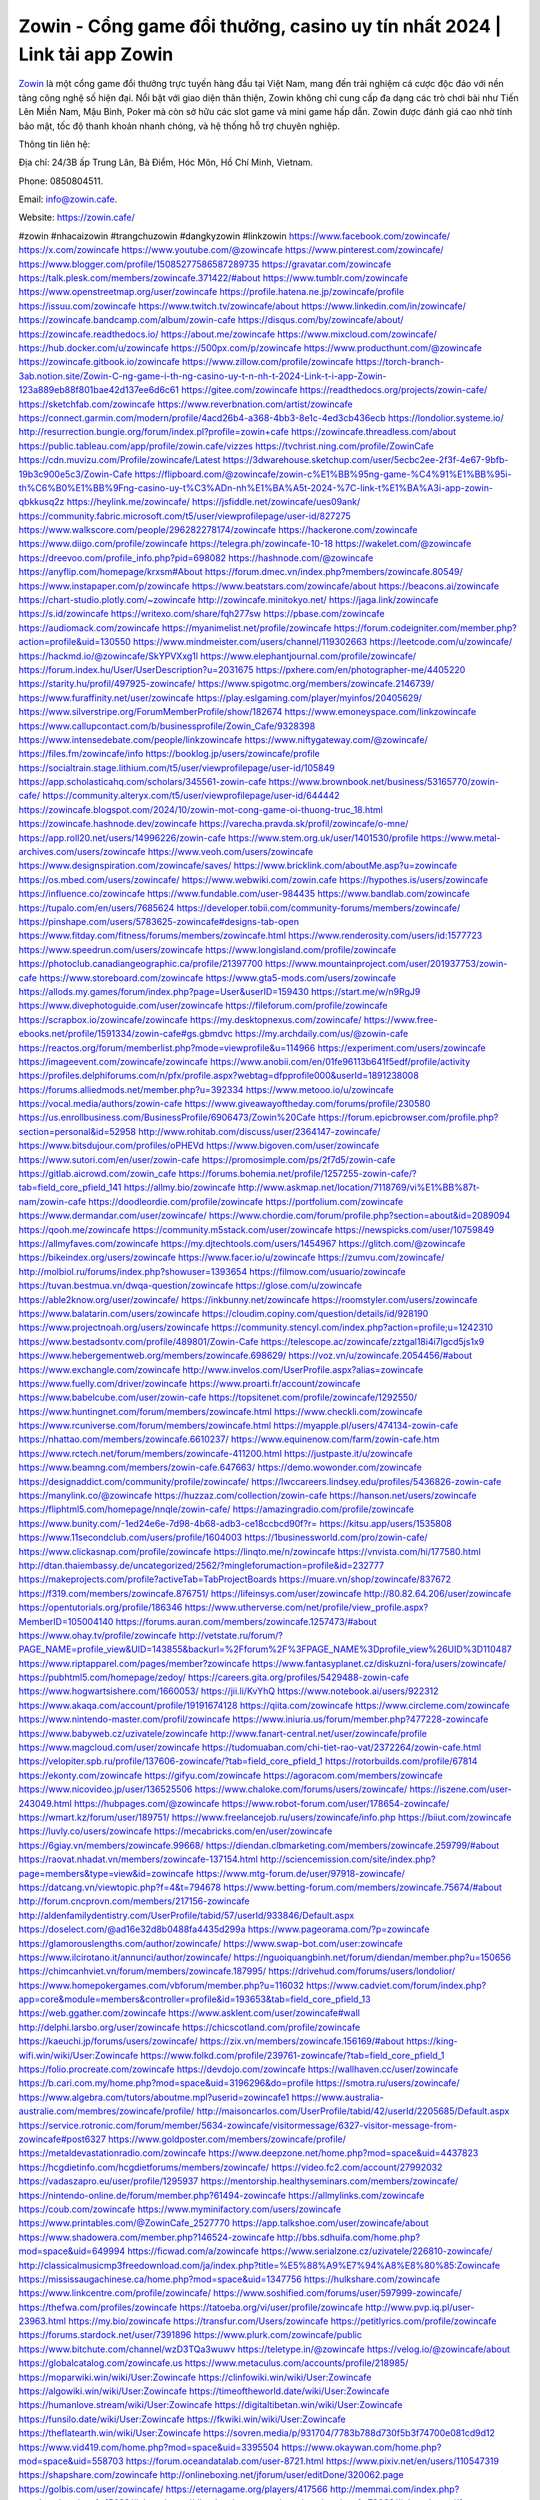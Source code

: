 Zowin - Cổng game đổi thưởng, casino uy tín nhất 2024 | Link tải app Zowin
===================================

`Zowin <https://zowin.cafe/>`_ là một cổng game đổi thưởng trực tuyến hàng đầu tại Việt Nam, mang đến trải nghiệm cá cược độc đáo với nền tảng công nghệ số hiện đại. Nổi bật với giao diện thân thiện, Zowin không chỉ cung cấp đa dạng các trò chơi bài như Tiến Lên Miền Nam, Mậu Binh, Poker mà còn sở hữu các slot game và mini game hấp dẫn. Zowin được đánh giá cao nhờ tính bảo mật, tốc độ thanh khoản nhanh chóng, và hệ thống hỗ trợ chuyên nghiệp.

Thông tin liên hệ: 

Địa chỉ: 24/3B ấp Trung Lân, Bà Điểm, Hóc Môn, Hồ Chí Minh, Vietnam. 

Phone: 0850804511. 

Email: info@zowin.cafe. 

Website: https://zowin.cafe/ 

#zowin #nhacaizowin #trangchuzowin #dangkyzowin #linkzowin
https://www.facebook.com/zowincafe/
https://x.com/zowincafe
https://www.youtube.com/@zowincafe
https://www.pinterest.com/zowincafe/
https://www.blogger.com/profile/15085277586587289735
https://gravatar.com/zowincafe
https://talk.plesk.com/members/zowincafe.371422/#about
https://www.tumblr.com/zowincafe
https://www.openstreetmap.org/user/zowincafe
https://profile.hatena.ne.jp/zowincafe/profile
https://issuu.com/zowincafe
https://www.twitch.tv/zowincafe/about
https://www.linkedin.com/in/zowincafe/
https://zowincafe.bandcamp.com/album/zowin-cafe
https://disqus.com/by/zowincafe/about/
https://zowincafe.readthedocs.io/
https://about.me/zowincafe
https://www.mixcloud.com/zowincafe/
https://hub.docker.com/u/zowincafe
https://500px.com/p/zowincafe
https://www.producthunt.com/@zowincafe
https://zowincafe.gitbook.io/zowincafe
https://www.zillow.com/profile/zowincafe
https://torch-branch-3ab.notion.site/Zowin-C-ng-game-i-th-ng-casino-uy-t-n-nh-t-2024-Link-t-i-app-Zowin-123a889eb88f801bae42d137ee6d6c61
https://gitee.com/zowincafe
https://readthedocs.org/projects/zowin-cafe/
https://sketchfab.com/zowincafe
https://www.reverbnation.com/artist/zowincafe
https://connect.garmin.com/modern/profile/4acd26b4-a368-4bb3-8e1c-4ed3cb436ecb
https://londolior.systeme.io/
http://resurrection.bungie.org/forum/index.pl?profile=zowin+cafe
https://zowincafe.threadless.com/about
https://public.tableau.com/app/profile/zowin.cafe/vizzes
https://tvchrist.ning.com/profile/ZowinCafe
https://cdn.muvizu.com/Profile/zowincafe/Latest
https://3dwarehouse.sketchup.com/user/5ecbc2ee-2f3f-4e67-9bfb-19b3c900e5c3/Zowin-Cafe
https://flipboard.com/@zowincafe/zowin-c%E1%BB%95ng-game-%C4%91%E1%BB%95i-th%C6%B0%E1%BB%9Fng-casino-uy-t%C3%ADn-nh%E1%BA%A5t-2024-%7C-link-t%E1%BA%A3i-app-zowin-qbkkusq2z
https://heylink.me/zowincafe/
https://jsfiddle.net/zowincafe/ues09ank/
https://community.fabric.microsoft.com/t5/user/viewprofilepage/user-id/827275
https://www.walkscore.com/people/296282278174/zowincafe
https://hackerone.com/zowincafe
https://www.diigo.com/profile/zowincafe
https://telegra.ph/zowincafe-10-18
https://wakelet.com/@zowincafe
https://dreevoo.com/profile_info.php?pid=698082
https://hashnode.com/@zowincafe
https://anyflip.com/homepage/krxsm#About
https://forum.dmec.vn/index.php?members/zowincafe.80549/
https://www.instapaper.com/p/zowincafe
https://www.beatstars.com/zowincafe/about
https://beacons.ai/zowincafe
https://chart-studio.plotly.com/~zowincafe
http://zowincafe.minitokyo.net/
https://jaga.link/zowincafe
https://s.id/zowincafe
https://writexo.com/share/fqh277sw
https://pbase.com/zowincafe
https://audiomack.com/zowincafe
https://myanimelist.net/profile/zowincafe
https://forum.codeigniter.com/member.php?action=profile&uid=130550
https://www.mindmeister.com/users/channel/119302663
https://leetcode.com/u/zowincafe/
https://hackmd.io/@zowincafe/SkYPVXxg1l
https://www.elephantjournal.com/profile/zowincafe/
https://forum.index.hu/User/UserDescription?u=2031675
https://pxhere.com/en/photographer-me/4405220
https://starity.hu/profil/497925-zowincafe/
https://www.spigotmc.org/members/zowincafe.2146739/
https://www.furaffinity.net/user/zowincafe
https://play.eslgaming.com/player/myinfos/20405629/
https://www.silverstripe.org/ForumMemberProfile/show/182674
https://www.emoneyspace.com/linkzowincafe
https://www.callupcontact.com/b/businessprofile/Zowin_Cafe/9328398
https://www.intensedebate.com/people/linkzowincafe
https://www.niftygateway.com/@zowincafe/
https://files.fm/zowincafe/info
https://booklog.jp/users/zowincafe/profile
https://socialtrain.stage.lithium.com/t5/user/viewprofilepage/user-id/105849
https://app.scholasticahq.com/scholars/345561-zowin-cafe
https://www.brownbook.net/business/53165770/zowin-cafe/
https://community.alteryx.com/t5/user/viewprofilepage/user-id/644442
https://zowincafe.blogspot.com/2024/10/zowin-mot-cong-game-oi-thuong-truc_18.html
https://zowincafe.hashnode.dev/zowincafe
https://varecha.pravda.sk/profil/zowincafe/o-mne/
https://app.roll20.net/users/14996226/zowin-cafe
https://www.stem.org.uk/user/1401530/profile
https://www.metal-archives.com/users/zowincafe
https://www.veoh.com/users/zowincafe
https://www.designspiration.com/zowincafe/saves/
https://www.bricklink.com/aboutMe.asp?u=zowincafe
https://os.mbed.com/users/zowincafe/
https://www.webwiki.com/zowin.cafe
https://hypothes.is/users/zowincafe
https://influence.co/zowincafe
https://www.fundable.com/user-984435
https://www.bandlab.com/zowincafe
https://tupalo.com/en/users/7685624
https://developer.tobii.com/community-forums/members/zowincafe/
https://pinshape.com/users/5783625-zowincafe#designs-tab-open
https://www.fitday.com/fitness/forums/members/zowincafe.html
https://www.renderosity.com/users/id:1577723
https://www.speedrun.com/users/zowincafe
https://www.longisland.com/profile/zowincafe
https://photoclub.canadiangeographic.ca/profile/21397700
https://www.mountainproject.com/user/201937753/zowin-cafe
https://www.storeboard.com/zowincafe
https://www.gta5-mods.com/users/zowincafe
https://allods.my.games/forum/index.php?page=User&userID=159430
https://start.me/w/n9RgJ9
https://www.divephotoguide.com/user/zowincafe
https://fileforum.com/profile/zowincafe
https://scrapbox.io/zowincafe/zowincafe
https://my.desktopnexus.com/zowincafe/
https://www.free-ebooks.net/profile/1591334/zowin-cafe#gs.gbmdvc
https://my.archdaily.com/us/@zowin-cafe
https://reactos.org/forum/memberlist.php?mode=viewprofile&u=114966
https://experiment.com/users/zowincafe
https://imageevent.com/zowincafe/zowincafe
https://www.anobii.com/en/01fe96113b641f5edf/profile/activity
https://profiles.delphiforums.com/n/pfx/profile.aspx?webtag=dfpprofile000&userId=1891238008
https://forums.alliedmods.net/member.php?u=392334
https://www.metooo.io/u/zowincafe
https://vocal.media/authors/zowin-cafe
https://www.giveawayoftheday.com/forums/profile/230580
https://us.enrollbusiness.com/BusinessProfile/6906473/Zowin%20Cafe
https://forum.epicbrowser.com/profile.php?section=personal&id=52958
http://www.rohitab.com/discuss/user/2364147-zowincafe/
https://www.bitsdujour.com/profiles/oPHEVd
https://www.bigoven.com/user/zowincafe
https://www.sutori.com/en/user/zowin-cafe
https://promosimple.com/ps/2f7d5/zowin-cafe
https://gitlab.aicrowd.com/zowin_cafe
https://forums.bohemia.net/profile/1257255-zowin-cafe/?tab=field_core_pfield_141
https://allmy.bio/zowincafe
http://www.askmap.net/location/7118769/vi%E1%BB%87t-nam/zowin-cafe
https://doodleordie.com/profile/zowincafe
https://portfolium.com/zowincafe
https://www.dermandar.com/user/zowincafe/
https://www.chordie.com/forum/profile.php?section=about&id=2089094
https://qooh.me/zowincafe
https://community.m5stack.com/user/zowincafe
https://newspicks.com/user/10759849
https://allmyfaves.com/zowincafe
https://my.djtechtools.com/users/1454967
https://glitch.com/@zowincafe
https://bikeindex.org/users/zowincafe
https://www.facer.io/u/zowincafe
https://zumvu.com/zowincafe/
http://molbiol.ru/forums/index.php?showuser=1393654
https://filmow.com/usuario/zowincafe
https://tuvan.bestmua.vn/dwqa-question/zowincafe
https://glose.com/u/zowincafe
https://able2know.org/user/zowincafe/
https://inkbunny.net/zowincafe
https://roomstyler.com/users/zowincafe
https://www.balatarin.com/users/zowincafe
https://cloudim.copiny.com/question/details/id/928190
https://www.projectnoah.org/users/zowincafe
https://community.stencyl.com/index.php?action=profile;u=1242310
https://www.bestadsontv.com/profile/489801/Zowin-Cafe
https://telescope.ac/zowincafe/zztgal18i4i7lgcd5js1x9
https://www.hebergementweb.org/members/zowincafe.698629/
https://voz.vn/u/zowincafe.2054456/#about
https://www.exchangle.com/zowincafe
http://www.invelos.com/UserProfile.aspx?alias=zowincafe
https://www.fuelly.com/driver/zowincafe
https://www.proarti.fr/account/zowincafe
https://www.babelcube.com/user/zowin-cafe
https://topsitenet.com/profile/zowincafe/1292550/
https://www.huntingnet.com/forum/members/zowincafe.html
https://www.checkli.com/zowincafe
https://www.rcuniverse.com/forum/members/zowincafe.html
https://myapple.pl/users/474134-zowin-cafe
https://nhattao.com/members/zowincafe.6610237/
https://www.equinenow.com/farm/zowin-cafe.htm
https://www.rctech.net/forum/members/zowincafe-411200.html
https://justpaste.it/u/zowincafe
https://www.beamng.com/members/zowin-cafe.647663/
https://demo.wowonder.com/zowincafe
https://designaddict.com/community/profile/zowincafe/
https://lwccareers.lindsey.edu/profiles/5436826-zowin-cafe
https://manylink.co/@zowincafe
https://huzzaz.com/collection/zowin-cafe
https://hanson.net/users/zowincafe
https://fliphtml5.com/homepage/nnqle/zowin-cafe/
https://amazingradio.com/profile/zowincafe
https://www.bunity.com/-1ed24e6e-7d98-4b68-adb3-ce18ccbcd90f?r=
https://kitsu.app/users/1535808
https://www.11secondclub.com/users/profile/1604003
https://1businessworld.com/pro/zowin-cafe/
https://www.clickasnap.com/profile/zowincafe
https://linqto.me/n/zowincafe
https://vnvista.com/hi/177580.html
http://dtan.thaiembassy.de/uncategorized/2562/?mingleforumaction=profile&id=232777
https://makeprojects.com/profile?activeTab=TabProjectBoards
https://muare.vn/shop/zowincafe/837672
https://f319.com/members/zowincafe.876751/
https://lifeinsys.com/user/zowincafe
http://80.82.64.206/user/zowincafe
https://opentutorials.org/profile/186346
https://www.utherverse.com/net/profile/view_profile.aspx?MemberID=105004140
https://forums.auran.com/members/zowincafe.1257473/#about
https://www.ohay.tv/profile/zowincafe
http://vetstate.ru/forum/?PAGE_NAME=profile_view&UID=143855&backurl=%2Fforum%2F%3FPAGE_NAME%3Dprofile_view%26UID%3D110487
https://www.riptapparel.com/pages/member?zowincafe
https://www.fantasyplanet.cz/diskuzni-fora/users/zowincafe/
https://pubhtml5.com/homepage/zedoy/
https://careers.gita.org/profiles/5429488-zowin-cafe
https://www.hogwartsishere.com/1660053/
https://jii.li/KvYhQ
https://www.notebook.ai/users/922312
https://www.akaqa.com/account/profile/19191674128
https://qiita.com/zowincafe
https://www.circleme.com/zowincafe
https://www.nintendo-master.com/profil/zowincafe
https://www.iniuria.us/forum/member.php?477228-zowincafe
https://www.babyweb.cz/uzivatele/zowincafe
http://www.fanart-central.net/user/zowincafe/profile
https://www.magcloud.com/user/zowincafe
https://tudomuaban.com/chi-tiet-rao-vat/2372264/zowin-cafe.html
https://velopiter.spb.ru/profile/137606-zowincafe/?tab=field_core_pfield_1
https://rotorbuilds.com/profile/67814
https://ekonty.com/zowincafe
https://gifyu.com/zowincafe
https://agoracom.com/members/zowincafe
https://www.nicovideo.jp/user/136525506
https://www.chaloke.com/forums/users/zowincafe/
https://iszene.com/user-243049.html
https://hubpages.com/@zowincafe
https://www.robot-forum.com/user/178654-zowincafe/
https://wmart.kz/forum/user/189751/
https://www.freelancejob.ru/users/zowincafe/info.php
https://biiut.com/zowincafe
https://luvly.co/users/zowincafe
https://mecabricks.com/en/user/zowincafe
https://6giay.vn/members/zowincafe.99668/
https://diendan.clbmarketing.com/members/zowincafe.259799/#about
https://raovat.nhadat.vn/members/zowincafe-137154.html
http://sciencemission.com/site/index.php?page=members&type=view&id=zowincafe
https://www.mtg-forum.de/user/97918-zowincafe/
https://datcang.vn/viewtopic.php?f=4&t=794678
https://www.betting-forum.com/members/zowincafe.75674/#about
http://forum.cncprovn.com/members/217156-zowincafe
http://aldenfamilydentistry.com/UserProfile/tabid/57/userId/933846/Default.aspx
https://doselect.com/@ad16e32d8b0488fa4435d299a
https://www.pageorama.com/?p=zowincafe
https://glamorouslengths.com/author/zowincafe/
https://www.swap-bot.com/user:zowincafe
https://www.ilcirotano.it/annunci/author/zowincafe/
https://nguoiquangbinh.net/forum/diendan/member.php?u=150656
https://chimcanhviet.vn/forum/members/zowincafe.187995/
https://drivehud.com/forums/users/londolior/
https://www.homepokergames.com/vbforum/member.php?u=116032
https://www.cadviet.com/forum/index.php?app=core&module=members&controller=profile&id=193653&tab=field_core_pfield_13
https://web.ggather.com/zowincafe
https://www.asklent.com/user/zowincafe#wall
http://delphi.larsbo.org/user/zowincafe
https://chicscotland.com/profile/zowincafe
https://kaeuchi.jp/forums/users/zowincafe/
https://zix.vn/members/zowincafe.156169/#about
https://king-wifi.win/wiki/User:Zowincafe
https://www.folkd.com/profile/239761-zowincafe/?tab=field_core_pfield_1
https://folio.procreate.com/zowincafe
https://devdojo.com/zowincafe
https://wallhaven.cc/user/zowincafe
https://b.cari.com.my/home.php?mod=space&uid=3196296&do=profile
https://smotra.ru/users/zowincafe/
https://www.algebra.com/tutors/aboutme.mpl?userid=zowincafe1
https://www.australia-australie.com/membres/zowincafe/profile/
http://maisoncarlos.com/UserProfile/tabid/42/userId/2205685/Default.aspx
https://service.rotronic.com/forum/member/5634-zowincafe/visitormessage/6327-visitor-message-from-zowincafe#post6327
https://www.goldposter.com/members/zowincafe/profile/
https://metaldevastationradio.com/zowincafe
https://www.deepzone.net/home.php?mod=space&uid=4437823
https://hcgdietinfo.com/hcgdietforums/members/zowincafe/
https://video.fc2.com/account/27992032
https://vadaszapro.eu/user/profile/1295937
https://mentorship.healthyseminars.com/members/zowincafe/
https://nintendo-online.de/forum/member.php?61494-zowincafe
https://allmylinks.com/zowincafe
https://coub.com/zowincafe
https://www.myminifactory.com/users/zowincafe
https://www.printables.com/@ZowinCafe_2527770
https://app.talkshoe.com/user/zowincafe/about
https://www.shadowera.com/member.php?146524-zowincafe
http://bbs.sdhuifa.com/home.php?mod=space&uid=649994
https://ficwad.com/a/zowincafe
https://www.serialzone.cz/uzivatele/226810-zowincafe/
http://classicalmusicmp3freedownload.com/ja/index.php?title=%E5%88%A9%E7%94%A8%E8%80%85:Zowincafe
https://mississaugachinese.ca/home.php?mod=space&uid=1347756
https://hulkshare.com/zowincafe
https://www.linkcentre.com/profile/zowincafe/
https://www.soshified.com/forums/user/597999-zowincafe/
https://thefwa.com/profiles/zowincafe
https://tatoeba.org/vi/user/profile/zowincafe
http://www.pvp.iq.pl/user-23963.html
https://my.bio/zowincafe
https://transfur.com/Users/zowincafe
https://petitlyrics.com/profile/zowincafe
https://forums.stardock.net/user/7391896
https://www.plurk.com/zowincafe/public
https://www.bitchute.com/channel/wzD3TQa3wuwv
https://teletype.in/@zowincafe
https://velog.io/@zowincafe/about
https://globalcatalog.com/zowincafe.us
https://www.metaculus.com/accounts/profile/218985/
https://moparwiki.win/wiki/User:Zowincafe
https://clinfowiki.win/wiki/User:Zowincafe
https://algowiki.win/wiki/User:Zowincafe
https://timeoftheworld.date/wiki/User:Zowincafe
https://humanlove.stream/wiki/User:Zowincafe
https://digitaltibetan.win/wiki/User:Zowincafe
https://funsilo.date/wiki/User:Zowincafe
https://fkwiki.win/wiki/User:Zowincafe
https://theflatearth.win/wiki/User:Zowincafe
https://sovren.media/p/931704/7783b788d730f5b3f74700e081cd9d12
https://www.vid419.com/home.php?mod=space&uid=3395504
https://www.okaywan.com/home.php?mod=space&uid=558703
https://forum.oceandatalab.com/user-8721.html
https://www.pixiv.net/en/users/110547319
https://shapshare.com/zowincafe
http://onlineboxing.net/jforum/user/editDone/320062.page
https://golbis.com/user/zowincafe/
https://eternagame.org/players/417566
http://memmai.com/index.php?members/zowincafe.15683/#about
https://diendannhansu.com/members/zowincafe.78032/#about
https://forum.centos-webpanel.com/profile/?area=summary;u=121517
https://www.canadavisa.com/canada-immigration-discussion-board/members/zowincafe.1236888/#about
https://www.fitundgesund.at/profil/zowincafe
http://www.biblesupport.com/user/608343-zowincafe/
https://www.goodreads.com/review/show/6936414675
https://fileforums.com/member.php?u=276254
https://www.globhy.com/zowincafe
https://forum.enscape3d.com/wcf/index.php?user/97932-zowincafe/#about
https://forum.xorbit.space/member.php/8957-zowincafe
https://nmpeoplesrepublick.com/community/profile/zowincafe/
https://findaspring.org/members/zowincafe/
https://ingmac.ru/forum/?PAGE_NAME=profile_view&UID=59813
http://l-avt.ru/support/dialog/?PAGE_NAME=profile_view&UID=79967&backurl=%2Fsupport%2Fdialog%2F%3FPAGE_NAME%3Dprofile_view%26UID%3D64353
https://www.imagekind.com/MemberProfile.aspx?MID=4868c0c4-2b45-42cf-ba4f-f5976cb91a97
https://storyweaver.org.in/en/users/1010874
https://club.doctissimo.fr/zowincafe/
https://www.outlived.co.uk/author/zowincafe/
https://motion-gallery.net/users/657924
https://linkmix.co/27397264
https://potofu.me/zowincafe
https://www.mycast.io/profiles/298040/username/zowincafe
https://www.sythe.org/members/zowincafe.1806783/
https://www.penmai.com/community/members/zowincafe.416933/#about
https://dongnairaovat.com/members/zowincafe.23943.html
https://hiqy.in/zowincafe
https://etextpad.com/iybsjkvttq
https://dutrai.com/members/zowincafe.30257/#about
https://web.trustexchange.com/company.php?q=zowin.cafe
https://penposh.com/zowincafe
https://imgcredit.xyz/zowincafe
https://www.claimajob.com/profiles/5436095-zowin-cafe
https://violet.vn/user/show/id/14987189
http://www.innetads.com/view/item-3011587-Zowin-C%E1%BB%95ng-game-%C4%91%E1%BB%95i-th%C6%B0%E1%BB%9Fng-casino-uy-t%C3%ADn-nh%E1%BA%A5t-2024-Link-t%E1%BA%A3i-app-Zowin.html
http://www.getjob.us/usa-jobs-view/job-posting-903161-Zowin-Cafe.html
http://www.canetads.com/view/item-3968464-Zowin-Cafe.html
https://minecraftcommand.science/profile/zowincafe
https://wiki.natlife.ru/index.php/%D0%A3%D1%87%D0%B0%D1%81%D1%82%D0%BD%D0%B8%D0%BA:Zowincafe
https://wiki.gta-zona.ru/index.php/%D0%A3%D1%87%D0%B0%D1%81%D1%82%D0%BD%D0%B8%D0%BA:Zowincafe
https://wiki.prochipovan.ru/index.php/%D0%A3%D1%87%D0%B0%D1%81%D1%82%D0%BD%D0%B8%D0%BA:Zowincafe
https://www.itchyforum.com/en/member.php?308268-zowincafe
https://expathealthseoul.com/profile/zowincafe/
https://makersplace.com/zowincafe/about
https://community.fyers.in/member/mRQJiyDa1R
https://www.multichain.com/qa/user/zowincafe
http://www.worldchampmambo.com/UserProfile/tabid/42/userId/401352/Default.aspx
https://www.snipesocial.co.uk/zowincafe
https://www.apelondts.org/Activity-Feed/My-Profile/UserId/39286
https://advpr.net/zowincafe
https://pytania.radnik.pl/uzytkownik/zowincafe
https://itvnn.net/member.php?139023-zowincafe
https://safechat.com/u/zowincafe
https://mlx.su/paste/view/32d458e7
https://hackmd.okfn.de/s/Skj9U1Wxkl
http://techou.jp/index.php?zowincafe
https://www.gamblingtherapy.org/forum/users/zowincafe/
https://forums.megalith-games.com/member.php?action=profile&uid=1379655
https://ask-people.net/user/zowincafe
https://linktaigo88.lighthouseapp.com/users/1955502
http://www.aunetads.com/view/item-2503889-Zowin-Cafe.html
https://bit.ly/m/zowincafe
http://genina.com/user/editDone/4475887.page
https://golden-forum.com/memberlist.php?mode=viewprofile&u=152396
http://wiki.diamonds-crew.net/index.php?title=Benutzer:Zowincafe
https://www.adsoftheworld.com/users/5397046f-979c-4324-a971-d844ca490c5c
https://malt-orden.info/userinfo.php?uid=382251
https://filesharingtalk.com/members/603363-zowincafe
https://belgaumonline.com/profile/zowincafe/
https://chodaumoi247.com/members/zowincafe.13568/
https://wefunder.com/zowincafe
https://www.nulled.to/user/6249329-zowincafe
https://forums.worldwarriors.net/profile/zowincafe
https://nhadatdothi.net.vn/members/zowincafe.29829/
https://subscribe.ru/author/31615983
https://schoolido.lu/user/zowincafe/
https://dev.muvizu.com/Profile/zowincafe/Latest/
https://www.familie.pl/profil/zowincafe
https://www.inflearn.com/users/1490062/@zowincafe
https://conecta.bio/zowincafe
https://qna.habr.com/user/zowincafe
https://www.naucmese.cz/zowin-cafe?_fid=yyuu
https://controlc.com/25f5f438
http://psicolinguistica.letras.ufmg.br/wiki/index.php/Usu%C3%A1rio:Zowincafe
https://wiki.sports-5.ch/index.php?title=Utilisateur:Zowincafe
https://g0v.hackmd.io/@PFZ_AErbQrib8iFy1S1Yaw/rJXK1g-lJg
https://boersen.oeh-salzburg.at/author/zowincafe/
https://bioimagingcore.be/q2a/user/zowincafe
http://uno-en-ligne.com/profile.php?user=378851
https://kowabana.jp/users/131459
https://klotzlube.ru/forum/user/283295/
https://www.bandsworksconcerts.info/index.php?zowincafe
https://ask.mallaky.com/?qa=user/zowincafe
https://fab-chat.com/members/zowincafe/profile/
https://vietnam.net.vn/members/zowincafe.28203/
https://cadillacsociety.com/users/zowincafe/
https://bitbuilt.net/forums/index.php?members/zowincafe.49489/#about
https://timdaily.vn/members/zowincafe.90915/#about
https://www.xen-factory.com/index.php?members/zowincafe.57793/
https://www.cakeresume.com/me/zowincafe
https://git.project-hobbit.eu/londolior
https://forum.honorboundgame.com/user-470791.html
https://www.xosothantai.com/members/zowincafe.534838/
https://thiamlau.com/forum/user-8458.html
https://bandori.party/user/225176/zowincafe/
https://www.vnbadminton.com/members/zowincafe.55277/
https://forums.hostsearch.com/member.php?270164-zowincafe
https://hackaday.io/zowincafe
https://mnogootvetov.ru/index.php?qa=user&qa_1=zowincafe
https://deadreckoninggame.com/index.php/User:Zowincafe
https://herpesztitkaink.hu/forums/users/zowincafe/
https://xnforo.ir/members/zowincafe.59379/#about
https://forum.opnsense.org/index.php?action=profile;area=summary;u=49624
https://slatestarcodex.com/author/zowincafe/
http://pantery.mazowiecka.zhp.pl/profile.php?lookup=25167
https://community.greeka.com/users/zowincafe
https://yamcode.com/untitled-107534
https://www.forums.maxperformanceinc.com/forums/member.php?u=202074
https://www.sakaseru.jp/mina/user/profile/206010
https://land-book.com/zowincafe
https://illust.daysneo.com/illustrator/zowincafe/
https://www.stylevore.com/user/zowincafe
https://www.fdb.cz/clen/208146-zowincafe.html
https://forum.html.it/forum/member.php?userid=464722
https://advego.com/profile/zowincafe/
https://acomics.ru/-zowincafe
https://www.astrobin.com/users/zowincafe/
https://modworkshop.net/user/zowincafe
https://stackshare.io/zowincafe
https://fitinline.com/profile/zowincafe/
https://seomotionz.com/member.php?action=profile&uid=40937
https://tooter.in/zowincafe
https://www.canadavideocompanies.ca/forums/users/zowincafe/
https://spiderum.com/nguoi-dung/zowincafe
https://postgresconf.org/users/zowin-cafe
https://pixabay.com/users/46609240/
https://memes.tw/user/337185
https://medibang.com/author/26783445/
https://stepik.org/users/983989507/profile
https://forum.issabel.org/u/zowincafe
https://csko.cz/forum/member.php?253658-zowincafe
https://www.freewebmarks.com/user/WukrqCTAjILz
https://redpah.com/profile/415967/zowincafe
https://buonacausa.org/user/zowin-cafe
https://www.papercall.io/speakers/zowincafe
https://bootstrapbay.com/user/zowincafe
https://www.rwaq.org/users/zowincafe
https://secondstreet.ru/profile/zowincafe/
https://www.planet-casio.com/Fr/compte/voir_profil.php?membre=zowincafe
https://forums.wolflair.com/members/zowincafe.119202/#about
https://www.zeldaspeedruns.com/profiles/zowincafe
https://savelist.co/profile/users/zowincafe
https://phatwalletforums.com/user/zowincafe/
https://community.wongcw.com/zowincafe
https://www.hoaxbuster.com/redacteur/zowincafe
https://code.antopie.org/zowincafe
https://www.growkudos.com/profile/zowin_cafe
https://app.geniusu.com/users/2538080
https://backloggery.com/zowincafe
https://www.halaltrip.com/user/profile/173427/zowincafe/
https://abp.io/community/members/zowincafe
https://fora.babinet.cz/profile.php?id=69348
https://useum.org/myuseum/zowincafe/
http://www.hoektronics.com/author/zowincafe/
https://www.iotappstory.com/community/members/zowincafe
https://library.zortrax.com/members/zowin-cafe/
https://divisionmidway.org/jobs/author/zowincafe/
http://phpbt.online.fr/profile.php?mode=view&uid=26435
https://www.rak-fortbildungsinstitut.de/community/profile/zowincafe/
https://allmynursejobs.com/author/zowincafe/
https://www.montessorijobsuk.co.uk/author/zowincafe/
http://zowincafe.geoblog.pl/
https://moodle3.appi.pt/user/profile.php?id=146013
https://www.udrpsearch.com/user/zowincafe
https://www.vojta.com.pl/index.php/Forum/U%C5%BCytkownik/zowincafe/
https://autismuk.com/autism-forum/users/zowincafe/
http://jobboard.piasd.org/author/zowincafe/
https://www.jumpinsport.com/users/zowincafe
https://www.dataload.com/forum/profile.php?mode=viewprofile&u=24022
https://www.themplsegotist.com/members/zowincafe/
http://www.australianwinner.com/AuWinner/profile.php?mode=viewprofile&u=1203090
https://bulkwp.com/support-forums/users/zowincafe/
https://forum.gekko.wizb.it/user-26382.html
https://www.heavyironjobs.com/profiles/5438562-zowin-cafe
https://www.timessquarereporter.com/profile/zowincafe/
http://rias.ivanovo.ru/cgi-bin/mwf/user_info.pl?uid=33947
http://www.muzikspace.com/profiledetails.aspx?profileid=84963
http://ww.metanotes.com/user/zowincafe
https://lessonsofourland.org/users/londoliorgmail-com/
https://bbcovenant.guildlaunch.com/users/blog/6579701/?mode=view&gid=97523
https://lkc.hp.com/member/zowincafe#
https://www.ozbargain.com.au/user/523758
https://akniga.org/profile/691052-zowincafe/
https://civitai.com/user/zowincafe
https://www.chichi-pui.com/users/zowincafe/
https://www.ricettario-bimby.it/profile/zowincafe/378375
https://rpgplayground.com/members/zowincafe/profile/
https://www.webwiki.de/zowin.cafe
https://securityheaders.com/?q=https%3A%2F%2Fzowin.cafe%2F&followRedirects=on
https://phuket.mol.go.th/forums/users/zowincafe
https://formation.ifdd.francophonie.org/membres/zowincafe/profile/
https://reibert.info/members/zowincafe.321070/
https://stylowi.pl/59659356
https://videogamemods.com/members/zowincafe/
https://3dtoday.ru/blogs/zowincafe
https://observablehq.com/user/@zowincafe
https://www.dotafire.com/profile/zowincafe-133100?profilepage
https://www.mymeetbook.com/zowincafe
https://www.kenpoguy.com/phasickombatives/profile.php?id=2274137
https://forums.huntedcow.com/index.php?showuser=124180
https://golosknig.com/profile/zowincafe/
https://gitconnected.com/zowincafe
https://git.cryto.net/zowincafe
https://techplanet.today/member/zowincafe
https://www.toysoldiersunite.com/members/zowincafe/profile/
https://hi-fi-forum.net/profile/979638
https://www.webwiki.it/zowin.cafe
https://espritgames.com/members/44746442/
https://www.rentalocalfriend.com/en/friends/zowincafe
https://jobs.votesaveamerica.com/profiles/5438858-zowin-cafe
https://www.sociomix.com/u/zowincafe/
https://forums.wincustomize.com/user/7391896#google_vignette
https://www.webwiki.fr/zowin.cafe
https://lcp.learn.co.th/forums/users/zowincafe/
https://fr.sfml-dev.org/forums/index.php?action=profile;area=summary;u=32959
https://postr.yruz.one/profile/zowincafe
https://justnock.com/zowincafe
https://www.webwiki.co.uk/zowin.cafe
https://jobs.insolidarityproject.com/profiles/5437393-zowin-cafe
https://www.webwikis.es/zowin.cafe
https://www.bondhuplus.com/zowincafe
https://zowincafe.jasperwiki.com/6258130/zowincafe
https://bitspower.com/support/user/zowincafe
https://animationpaper.com/forums/users/zowincafe/
https://www.politforums.net/profile.php?showuser=zowincafe
https://haveagood.holiday/users/370644
https://forum.aceinna.com/user/zowincafe
http://newdigital-world.com/members/zowincafe.html
https://forum.herozerogame.com/index.php?/user/88008-zowincafe/
https://www.herlypc.es/community/profile/zowincafe/
https://www.syncdocs.com/forums/profile/zowincafe
https://www.royalroad.com/profile/569874
https://www.englishteachers.ru/forum/index.php?app=core&module=members&controller=profile&id=107683
https://www.bmwpower.lv/user.php?u=zowincafe
https://alphacs.ro/member.php?82365-zowincafe
https://bit.cloud/zowincafe/~scopes
https://bookmeter.com/users/1529867
https://activepages.com.au/profile/zowincafe
https://www.phraseum.com/user/45907
https://undrtone.com/zowincafe
https://odysee.com/@zowincafe:c?view=about
https://flokii.com/-zowincafe
https://www.my-hiend.com/vbb/member.php?45482-zowincafe
https://www.bimandco.com/en/users/q9mkiasfq08/bim-objects
https://findnerd.com/profile/publicprofile/zowincafe/117652
https://www.bloggportalen.se/BlogPortal/view/BlogDetails?id=220559
http://www.freeok.cn/home.php?mod=space&uid=6430692
https://www.myxwiki.org/xwiki/bin/view/XWiki/zowincafe
https://kingranks.com/author/zowin-cafe-1347399/
https://menagerie.media/zowincafe
https://oyaschool.com/users/zowincafe/
https://forum.lyrsense.com/member.php?u=46545
https://forum.repetier.com/profile/zowincafe
https://shenasname.ir/ask/user/zowincafe
https://www.fruitpickingjobs.com.au/forums/users/zowincafe/
https://www.kuhustle.com/@londolior
https://forum.tomedo.de/index.php/user/zowincafe
https://nexodyne.com/member.php?u=134658
http://www.so0912.com/home.php?mod=space&uid=2394041
https://jszst.com.cn/home.php?mod=space&uid=4427485
https://bbs.mikocon.com/home.php?mod=space&uid=223666
https://www.mikocon.com/home.php?mod=space&uid=223666
https://forums.stardock.com/user/7391896
https://meat-inform.com/members/zowincafe/profile
https://chil.me/google102560603534562590438
https://wykop.pl/ludzie/zowincafe
https://www.clashfarmer.com/forum/member.php?action=profile&uid=48965
https://forums.galciv3.com/user/7391896
https://3rd-strike.com/author/zowincafe/
https://www.hentai-foundry.com/user/zowincafe/profile
https://xoops.ec-cube.net/userinfo.php?uid=302673
https://www.speedway-world.pl/forum/member.php?action=profile&uid=378471
https://www.klamm.de/forum/members/zowincafe.153055/#about
https://linkbio.co/zowincafe
https://vjudge.net/user/zowincafe
https://japaneseclass.jp/notes/open/94225
https://zowincafe.website3.me/
https://uniquethis.com/profile/zowincafe
https://gesoten.com/profile/detail/10563055
https://www.mindomo.com/mindmap/6269f4fa5bc34aefa88280e7689a019f
https://heavenarticle.com/author/zowincafe-1156346/
http://www.bestqp.com/user/zowincafe
https://community.amd.com/t5/user/viewprofilepage/user-id/443447
https://www.rosasensat.org/forums/users/londoliorgmail-com/
http://forumsg.pl/member.php?action=profile&uid=39740
https://prosinrefgi.wixsite.com/pmbpf/profile/zowincafe/profile
https://my.omsystem.com/members/zowincafe
https://www.passes.com/zowincafe
https://docvino.com/members/zowincafe/profile/
https://www.max2play.com/en/forums/users/zowincafe/
https://www.cgalliance.org/forums/members/zowincafe.41256/#about
https://www.aoezone.net/members/zowincafe.129902/#about
https://tap.bio/@zowincafe
https://www.buzzsprout.com/2101801/episodes/15942380-zowin-cafe
https://podcastaddict.com/episode/https%3A%2F%2Fwww.buzzsprout.com%2F2101801%2Fepisodes%2F15942380-zowin-cafe.mp3&podcastId=4475093
https://hardanreidlinglbeu.wixsite.com/elinor-salcedo/podcast/episode/7c3d31a2/zowincafe
https://www.podfriend.com/podcast/elinor-salcedo/episode/Buzzsprout-15942380/
https://curiocaster.com/podcast/pi6385247/29325116714
https://fountain.fm/episode/kXFnSJgtANHEni7JSQHD
https://www.podchaser.com/podcasts/elinor-salcedo-5339040/episodes/zowincafe-227271691
https://castbox.fm/episode/zowin.cafe-id5445226-id745601275
https://plus.rtl.de/podcast/elinor-salcedo-wy64ydd31evk2/zowincafe-tkytmg0vjzjs3
https://www.ivoox.com/en/zowin-cafe-audios-mp3_rf_134954101_1.html
https://podbay.fm/p/elinor-salcedo/e/1729173600
https://www.podparadise.com/Podcast/1688863333/Listen/1729198800/0
https://www.listennotes.com/podcasts/elinor-salcedo/zowincafe-hEje8qWOM7k/
https://goodpods.com/podcasts/elinor-salcedo-257466/zowincafe-76433972
https://www.iheart.com/podcast/269-elinor-salcedo-115585662/episode/zowincafe-228278949/
https://www.deezer.com/fr/episode/680438441
https://open.spotify.com/episode/7zaZPNR6AjYMyxKCRN2LWi?si=HJX_5XxgShWBriocL5yM3A
https://podtail.com/podcast/corey-alonzo/zowin-cafe/
https://player.fm/series/elinor-salcedo/zowincafe
https://podcastindex.org/podcast/6385247?episode=29325116714
https://www.steno.fm/show/77680b6e-8b07-53ae-bcab-9310652b155c/episode/QnV6enNwcm91dC0xNTk0MjM4MA==
https://podverse.fm/fr/episode/vnVV4OvNV
https://app.podcastguru.io/podcast/elinor-salcedo-1688863333/episode/zowin-cafe-0a49e4e3f07e2e9219c47bed88b1565d
https://podcasts-francais.fr/podcast/corey-alonzo/zowin-cafe
https://irepod.com/podcast/corey-alonzo/zowin-cafe
https://australian-podcasts.com/podcast/corey-alonzo/zowin-cafe
https://toppodcasts.be/podcast/corey-alonzo/zowin-cafe
https://canadian-podcasts.com/podcast/corey-alonzo/zowin-cafe
https://uk-podcasts.co.uk/podcast/corey-alonzo/zowin-cafe
https://deutschepodcasts.de/podcast/corey-alonzo/zowin-cafe
https://nederlandse-podcasts.nl/podcast/corey-alonzo/zowin-cafe
https://american-podcasts.com/podcast/corey-alonzo/zowin-cafe
https://norske-podcaster.com/podcast/corey-alonzo/zowin-cafe
https://danske-podcasts.dk/podcast/corey-alonzo/zowin-cafe
https://italia-podcast.it/podcast/corey-alonzo/zowin-cafe
https://podmailer.com/podcast/corey-alonzo/zowin-cafe
https://podcast-espana.es/podcast/corey-alonzo/zowin-cafe
https://suomalaiset-podcastit.fi/podcast/corey-alonzo/zowin-cafe
https://indian-podcasts.com/podcast/corey-alonzo/zowin-cafe
https://poddar.se/podcast/corey-alonzo/zowin-cafe
https://nzpod.co.nz/podcast/corey-alonzo/zowin-cafe
https://pod.pe/podcast/corey-alonzo/zowin-cafe
https://podcast-chile.com/podcast/corey-alonzo/zowin-cafe
https://podcast-colombia.co/podcast/corey-alonzo/zowin-cafe
https://podcasts-brasileiros.com/podcast/corey-alonzo/zowin-cafe
https://podcast-mexico.mx/podcast/corey-alonzo/zowin-cafe
https://music.amazon.com/podcasts/ef0d1b1b-8afc-4d07-b178-4207746410b2/episodes/329a90d3-c80c-49d5-8596-de12ff70a351/elinor-salcedo-zowin-cafe
https://music.amazon.co.jp/podcasts/ef0d1b1b-8afc-4d07-b178-4207746410b2/episodes/329a90d3-c80c-49d5-8596-de12ff70a351/elinor-salcedo-zowin-cafe
https://music.amazon.de/podcasts/ef0d1b1b-8afc-4d07-b178-4207746410b2/episodes/329a90d3-c80c-49d5-8596-de12ff70a351/elinor-salcedo-zowin-cafe
https://music.amazon.co.uk/podcasts/ef0d1b1b-8afc-4d07-b178-4207746410b2/episodes/329a90d3-c80c-49d5-8596-de12ff70a351/elinor-salcedo-zowin-cafe
https://music.amazon.fr/podcasts/ef0d1b1b-8afc-4d07-b178-4207746410b2/episodes/329a90d3-c80c-49d5-8596-de12ff70a351/elinor-salcedo-zowin-cafe
https://music.amazon.ca/podcasts/ef0d1b1b-8afc-4d07-b178-4207746410b2/episodes/329a90d3-c80c-49d5-8596-de12ff70a351/elinor-salcedo-zowin-cafe
https://music.amazon.in/podcasts/ef0d1b1b-8afc-4d07-b178-4207746410b2/episodes/329a90d3-c80c-49d5-8596-de12ff70a351/elinor-salcedo-zowin-cafe
https://music.amazon.it/podcasts/ef0d1b1b-8afc-4d07-b178-4207746410b2/episodes/329a90d3-c80c-49d5-8596-de12ff70a351/elinor-salcedo-zowin-cafe
https://music.amazon.es/podcasts/ef0d1b1b-8afc-4d07-b178-4207746410b2/episodes/329a90d3-c80c-49d5-8596-de12ff70a351/elinor-salcedo-zowin-cafe
https://music.amazon.com.br/podcasts/ef0d1b1b-8afc-4d07-b178-4207746410b2/episodes/329a90d3-c80c-49d5-8596-de12ff70a351/elinor-salcedo-zowin-cafe
https://music.amazon.com.au/podcasts/ef0d1b1b-8afc-4d07-b178-4207746410b2/episodes/329a90d3-c80c-49d5-8596-de12ff70a351/elinor-salcedo-zowin-cafe
https://podcasts.apple.com/us/podcast/zowin-cafe/id1688863333?i=1000673447691
https://podcasts.apple.com/bh/podcast/zowin-cafe/id1688863333?i=1000673447691
https://podcasts.apple.com/bw/podcast/zowin-cafe/id1688863333?i=1000673447691
https://podcasts.apple.com/cm/podcast/zowin-cafe/id1688863333?i=1000673447691
https://podcasts.apple.com/ci/podcast/zowin-cafe/id1688863333?i=1000673447691
https://podcasts.apple.com/eg/podcast/zowin-cafe/id1688863333?i=1000673447691
https://podcasts.apple.com/gw/podcast/zowin-cafe/id1688863333?i=1000673447691
https://podcasts.apple.com/in/podcast/zowin-cafe/id1688863333?i=1000673447691
https://podcasts.apple.com/il/podcast/zowin-cafe/id1688863333?i=1000673447691
https://podcasts.apple.com/jo/podcast/zowin-cafe/id1688863333?i=1000673447691
https://podcasts.apple.com/ke/podcast/zowin-cafe/id1688863333?i=1000673447691
https://podcasts.apple.com/kw/podcast/zowin-cafe/id1688863333?i=1000673447691
https://podcasts.apple.com/mg/podcast/zowin-cafe/id1688863333?i=1000673447691
https://podcasts.apple.com/ml/podcast/zowin-cafe/id1688863333?i=1000673447691
https://podcasts.apple.com/ma/podcast/zowin-cafe/id1688863333?i=1000673447691
https://podcasts.apple.com/mu/podcast/zowin-cafe/id1688863333?i=1000673447691
https://podcasts.apple.com/mz/podcast/zowin-cafe/id1688863333?i=1000673447691
https://podcasts.apple.com/ne/podcast/zowin-cafe/id1688863333?i=1000673447691
https://podcasts.apple.com/ng/podcast/zowin-cafe/id1688863333?i=1000673447691
https://podcasts.apple.com/om/podcast/zowin-cafe/id1688863333?i=1000673447691
https://podcasts.apple.com/qa/podcast/zowin-cafe/id1688863333?i=1000673447691
https://podcasts.apple.com/sa/podcast/zowin-cafe/id1688863333?i=1000673447691
https://podcasts.apple.com/sn/podcast/zowin-cafe/id1688863333?i=1000673447691
https://podcasts.apple.com/za/podcast/zowin-cafe/id1688863333?i=1000673447691
https://podcasts.apple.com/tn/podcast/zowin-cafe/id1688863333?i=1000673447691
https://podcasts.apple.com/ug/podcast/zowin-cafe/id1688863333?i=1000673447691
https://podcasts.apple.com/ae/podcast/zowin-cafe/id1688863333?i=1000673447691
https://podcasts.apple.com/au/podcast/zowin-cafe/id1688863333?i=1000673447691
https://podcasts.apple.com/hk/podcast/zowin-cafe/id1688863333?i=1000673447691
https://podcasts.apple.com/id/podcast/zowin-cafe/id1688863333?i=1000673447691
https://podcasts.apple.com/jp/podcast/zowin-cafe/id1688863333?i=1000673447691
https://podcasts.apple.com/kr/podcast/zowin-cafe/id1688863333?i=1000673447691
https://podcasts.apple.com/mo/podcast/zowin-cafe/id1688863333?i=1000673447691
https://podcasts.apple.com/my/podcast/zowin-cafe/id1688863333?i=1000673447691
https://podcasts.apple.com/nz/podcast/zowin-cafe/id1688863333?i=1000673447691
https://podcasts.apple.com/ph/podcast/zowin-cafe/id1688863333?i=1000673447691
https://podcasts.apple.com/sg/podcast/zowin-cafe/id1688863333?i=1000673447691
https://podcasts.apple.com/tw/podcast/zowin-cafe/id1688863333?i=1000673447691
https://podcasts.apple.com/th/podcast/zowin-cafe/id1688863333?i=1000673447691
https://podcasts.apple.com/vn/podcast/zowin-cafe/id1688863333?i=1000673447691
https://podcasts.apple.com/am/podcast/zowin-cafe/id1688863333?i=1000673447691
https://podcasts.apple.com/az/podcast/zowin-cafe/id1688863333?i=1000673447691
https://podcasts.apple.com/bg/podcast/zowin-cafe/id1688863333?i=1000673447691
https://podcasts.apple.com/cz/podcast/zowin-cafe/id1688863333?i=1000673447691
https://podcasts.apple.com/dk/podcast/zowin-cafe/id1688863333?i=1000673447691
https://podcasts.apple.com/de/podcast/zowin-cafe/id1688863333?i=1000673447691
https://podcasts.apple.com/ee/podcast/zowin-cafe/id1688863333?i=1000673447691
https://podcasts.apple.com/es/podcast/zowin-cafe/id1688863333?i=1000673447691
https://podcasts.apple.com/fr/podcast/zowin-cafe/id1688863333?i=1000673447691
https://podcasts.apple.com/ge/podcast/zowin-cafe/id1688863333?i=1000673447691
https://podcasts.apple.com/gr/podcast/zowin-cafe/id1688863333?i=1000673447691
https://podcasts.apple.com/hr/podcast/zowin-cafe/id1688863333?i=1000673447691
https://podcasts.apple.com/ie/podcast/zowin-cafe/id1688863333?i=1000673447691
https://podcasts.apple.com/it/podcast/zowin-cafe/id1688863333?i=1000673447691
https://podcasts.apple.com/kz/podcast/zowin-cafe/id1688863333?i=1000673447691
https://podcasts.apple.com/kg/podcast/zowin-cafe/id1688863333?i=1000673447691
https://podcasts.apple.com/lv/podcast/zowin-cafe/id1688863333?i=1000673447691
https://podcasts.apple.com/lt/podcast/zowin-cafe/id1688863333?i=1000673447691
https://podcasts.apple.com/lu/podcast/zowin-cafe/id1688863333?i=1000673447691
https://podcasts.apple.com/hu/podcast/zowin-cafe/id1688863333?i=1000673447691
https://podcasts.apple.com/mt/podcast/zowin-cafe/id1688863333?i=1000673447691
https://podcasts.apple.com/md/podcast/zowin-cafe/id1688863333?i=1000673447691
https://podcasts.apple.com/me/podcast/zowin-cafe/id1688863333?i=1000673447691
https://podcasts.apple.com/nl/podcast/zowin-cafe/id1688863333?i=1000673447691
https://podcasts.apple.com/mk/podcast/zowin-cafe/id1688863333?i=1000673447691
https://podcasts.apple.com/no/podcast/zowin-cafe/id1688863333?i=1000673447691
https://podcasts.apple.com/at/podcast/zowin-cafe/id1688863333?i=1000673447691
https://podcasts.apple.com/pl/podcast/zowin-cafe/id1688863333?i=1000673447691
https://podcasts.apple.com/pt/podcast/zowin-cafe/id1688863333?i=1000673447691
https://podcasts.apple.com/ro/podcast/zowin-cafe/id1688863333?i=1000673447691
https://podcasts.apple.com/ru/podcast/zowin-cafe/id1688863333?i=1000673447691
https://podcasts.apple.com/sk/podcast/zowin-cafe/id1688863333?i=1000673447691
https://podcasts.apple.com/si/podcast/zowin-cafe/id1688863333?i=1000673447691
https://podcasts.apple.com/fi/podcast/zowin-cafe/id1688863333?i=1000673447691
https://podcasts.apple.com/se/podcast/zowin-cafe/id1688863333?i=1000673447691
https://podcasts.apple.com/tj/podcast/zowin-cafe/id1688863333?i=1000673447691
https://podcasts.apple.com/tr/podcast/zowin-cafe/id1688863333?i=1000673447691
https://podcasts.apple.com/tm/podcast/zowin-cafe/id1688863333?i=1000673447691
https://podcasts.apple.com/ua/podcast/zowin-cafe/id1688863333?i=1000673447691
https://podcasts.apple.com/la/podcast/zowin-cafe/id1688863333?i=1000673447691
https://podcasts.apple.com/br/podcast/zowin-cafe/id1688863333?i=1000673447691
https://podcasts.apple.com/cl/podcast/zowin-cafe/id1688863333?i=1000673447691
https://podcasts.apple.com/co/podcast/zowin-cafe/id1688863333?i=1000673447691
https://podcasts.apple.com/mx/podcast/zowin-cafe/id1688863333?i=1000673447691
https://podcasts.apple.com/ca/podcast/zowin-cafe/id1688863333?i=1000673447691
https://podcasts.apple.com/podcast/zowin-cafe/id1688863333?i=1000673447691
https://chromewebstore.google.com/detail/snow-on-dry-grass/mbelkmkmdhhafcfnfnpiamopgbhmodfp
https://chromewebstore.google.com/detail/snow-on-dry-grass/mbelkmkmdhhafcfnfnpiamopgbhmodfp?hl=vi
https://chromewebstore.google.com/detail/snow-on-dry-grass/mbelkmkmdhhafcfnfnpiamopgbhmodfp?hl=ar
https://chromewebstore.google.com/detail/snow-on-dry-grass/mbelkmkmdhhafcfnfnpiamopgbhmodfp?hl=bg
https://chromewebstore.google.com/detail/snow-on-dry-grass/mbelkmkmdhhafcfnfnpiamopgbhmodfp?hl=bn
https://chromewebstore.google.com/detail/snow-on-dry-grass/mbelkmkmdhhafcfnfnpiamopgbhmodfp?hl=ca
https://chromewebstore.google.com/detail/snow-on-dry-grass/mbelkmkmdhhafcfnfnpiamopgbhmodfp?hl=cs
https://chromewebstore.google.com/detail/snow-on-dry-grass/mbelkmkmdhhafcfnfnpiamopgbhmodfp?hl=da
https://chromewebstore.google.com/detail/snow-on-dry-grass/mbelkmkmdhhafcfnfnpiamopgbhmodfp?hl=de
https://chromewebstore.google.com/detail/snow-on-dry-grass/mbelkmkmdhhafcfnfnpiamopgbhmodfp?hl=el
https://chromewebstore.google.com/detail/snow-on-dry-grass/mbelkmkmdhhafcfnfnpiamopgbhmodfp?hl=fa
https://chromewebstore.google.com/detail/snow-on-dry-grass/mbelkmkmdhhafcfnfnpiamopgbhmodfp?hl=fr
https://chromewebstore.google.com/detail/snow-on-dry-grass/mbelkmkmdhhafcfnfnpiamopgbhmodfp?hl=gsw
https://chromewebstore.google.com/detail/snow-on-dry-grass/mbelkmkmdhhafcfnfnpiamopgbhmodfp?hl=he
https://chromewebstore.google.com/detail/snow-on-dry-grass/mbelkmkmdhhafcfnfnpiamopgbhmodfp?hl=hi
https://chromewebstore.google.com/detail/snow-on-dry-grass/mbelkmkmdhhafcfnfnpiamopgbhmodfp?hl=hr
https://chromewebstore.google.com/detail/snow-on-dry-grass/mbelkmkmdhhafcfnfnpiamopgbhmodfp?hl=id
https://chromewebstore.google.com/detail/snow-on-dry-grass/mbelkmkmdhhafcfnfnpiamopgbhmodfp?hl=it
https://chromewebstore.google.com/detail/snow-on-dry-grass/mbelkmkmdhhafcfnfnpiamopgbhmodfp?hl=ja
https://chromewebstore.google.com/detail/snow-on-dry-grass/mbelkmkmdhhafcfnfnpiamopgbhmodfp?hl=lv
https://chromewebstore.google.com/detail/snow-on-dry-grass/mbelkmkmdhhafcfnfnpiamopgbhmodfp?hl=ms
https://chromewebstore.google.com/detail/snow-on-dry-grass/mbelkmkmdhhafcfnfnpiamopgbhmodfp?hl=no
https://chromewebstore.google.com/detail/snow-on-dry-grass/mbelkmkmdhhafcfnfnpiamopgbhmodfp?hl=pl
https://chromewebstore.google.com/detail/snow-on-dry-grass/mbelkmkmdhhafcfnfnpiamopgbhmodfp?hl=pt
https://chromewebstore.google.com/detail/snow-on-dry-grass/mbelkmkmdhhafcfnfnpiamopgbhmodfp?hl=pt_PT
https://chromewebstore.google.com/detail/snow-on-dry-grass/mbelkmkmdhhafcfnfnpiamopgbhmodfp?hl=ro
https://chromewebstore.google.com/detail/snow-on-dry-grass/mbelkmkmdhhafcfnfnpiamopgbhmodfp?hl=te
https://chromewebstore.google.com/detail/snow-on-dry-grass/mbelkmkmdhhafcfnfnpiamopgbhmodfp?hl=th
https://chromewebstore.google.com/detail/snow-on-dry-grass/mbelkmkmdhhafcfnfnpiamopgbhmodfp?hl=tr
https://chromewebstore.google.com/detail/snow-on-dry-grass/mbelkmkmdhhafcfnfnpiamopgbhmodfp?hl=uk
https://chromewebstore.google.com/detail/snow-on-dry-grass/mbelkmkmdhhafcfnfnpiamopgbhmodfp?hl=zh
https://chromewebstore.google.com/detail/snow-on-dry-grass/mbelkmkmdhhafcfnfnpiamopgbhmodfp?hl=zh_HK
https://chromewebstore.google.com/detail/snow-on-dry-grass/mbelkmkmdhhafcfnfnpiamopgbhmodfp?hl=fil
https://chromewebstore.google.com/detail/snow-on-dry-grass/mbelkmkmdhhafcfnfnpiamopgbhmodfp?hl=mr
https://chromewebstore.google.com/detail/snow-on-dry-grass/mbelkmkmdhhafcfnfnpiamopgbhmodfp?hl=sv
https://chromewebstore.google.com/detail/snow-on-dry-grass/mbelkmkmdhhafcfnfnpiamopgbhmodfp?hl=sk
https://chromewebstore.google.com/detail/snow-on-dry-grass/mbelkmkmdhhafcfnfnpiamopgbhmodfp?hl=sl
https://chromewebstore.google.com/detail/snow-on-dry-grass/mbelkmkmdhhafcfnfnpiamopgbhmodfp?hl=sr
https://chromewebstore.google.com/detail/snow-on-dry-grass/mbelkmkmdhhafcfnfnpiamopgbhmodfp?hl=ta
https://chromewebstore.google.com/detail/snow-on-dry-grass/mbelkmkmdhhafcfnfnpiamopgbhmodfp?hl=hu
https://chromewebstore.google.com/detail/snow-on-dry-grass/mbelkmkmdhhafcfnfnpiamopgbhmodfp?hl=zh-CN
https://chromewebstore.google.com/detail/snow-on-dry-grass/mbelkmkmdhhafcfnfnpiamopgbhmodfp?hl=am
https://chromewebstore.google.com/detail/snow-on-dry-grass/mbelkmkmdhhafcfnfnpiamopgbhmodfp?hl=es_US
https://chromewebstore.google.com/detail/snow-on-dry-grass/mbelkmkmdhhafcfnfnpiamopgbhmodfp?hl=nl
https://chromewebstore.google.com/detail/snow-on-dry-grass/mbelkmkmdhhafcfnfnpiamopgbhmodfp?hl=sw
https://chromewebstore.google.com/detail/snow-on-dry-grass/mbelkmkmdhhafcfnfnpiamopgbhmodfp?hl=pt-BR
https://chromewebstore.google.com/detail/snow-on-dry-grass/mbelkmkmdhhafcfnfnpiamopgbhmodfp?hl=af
https://chromewebstore.google.com/detail/snow-on-dry-grass/mbelkmkmdhhafcfnfnpiamopgbhmodfp?hl=de_AT
https://chromewebstore.google.com/detail/snow-on-dry-grass/mbelkmkmdhhafcfnfnpiamopgbhmodfp?hl=fi
https://chromewebstore.google.com/detail/snow-on-dry-grass/mbelkmkmdhhafcfnfnpiamopgbhmodfp?hl=zh_TW
https://chromewebstore.google.com/detail/snow-on-dry-grass/mbelkmkmdhhafcfnfnpiamopgbhmodfp?hl=fr_CA
https://chromewebstore.google.com/detail/snow-on-dry-grass/mbelkmkmdhhafcfnfnpiamopgbhmodfp?hl=es-419
https://chromewebstore.google.com/detail/snow-on-dry-grass/mbelkmkmdhhafcfnfnpiamopgbhmodfp?hl=ln
https://chromewebstore.google.com/detail/snow-on-dry-grass/mbelkmkmdhhafcfnfnpiamopgbhmodfp?hl=mn
https://chromewebstore.google.com/detail/snow-on-dry-grass/mbelkmkmdhhafcfnfnpiamopgbhmodfp?hl=be
https://chromewebstore.google.com/detail/snow-on-dry-grass/mbelkmkmdhhafcfnfnpiamopgbhmodfp?hl=pt-PT
https://chromewebstore.google.com/detail/snow-on-dry-grass/mbelkmkmdhhafcfnfnpiamopgbhmodfp?hl=gl
https://chromewebstore.google.com/detail/snow-on-dry-grass/mbelkmkmdhhafcfnfnpiamopgbhmodfp?hl=gu
https://chromewebstore.google.com/detail/snow-on-dry-grass/mbelkmkmdhhafcfnfnpiamopgbhmodfp?hl=ko
https://chromewebstore.google.com/detail/snow-on-dry-grass/mbelkmkmdhhafcfnfnpiamopgbhmodfp?hl=iw
https://chromewebstore.google.com/detail/snow-on-dry-grass/mbelkmkmdhhafcfnfnpiamopgbhmodfp?hl=ru
https://chromewebstore.google.com/detail/snow-on-dry-grass/mbelkmkmdhhafcfnfnpiamopgbhmodfp?hl=sr_Latn
https://chromewebstore.google.com/detail/snow-on-dry-grass/mbelkmkmdhhafcfnfnpiamopgbhmodfp?hl=es_PY
https://chromewebstore.google.com/detail/snow-on-dry-grass/mbelkmkmdhhafcfnfnpiamopgbhmodfp?hl=kk
https://chromewebstore.google.com/detail/snow-on-dry-grass/mbelkmkmdhhafcfnfnpiamopgbhmodfp?hl=zh-TW
https://chromewebstore.google.com/detail/snow-on-dry-grass/mbelkmkmdhhafcfnfnpiamopgbhmodfp?hl=es
https://chromewebstore.google.com/detail/snow-on-dry-grass/mbelkmkmdhhafcfnfnpiamopgbhmodfp?hl=et
https://chromewebstore.google.com/detail/snow-on-dry-grass/mbelkmkmdhhafcfnfnpiamopgbhmodfp?hl=lt
https://chromewebstore.google.com/detail/snow-on-dry-grass/mbelkmkmdhhafcfnfnpiamopgbhmodfp?hl=ml
https://chromewebstore.google.com/detail/snow-on-dry-grass/mbelkmkmdhhafcfnfnpiamopgbhmodfp?hl=ky
https://chromewebstore.google.com/detail/snow-on-dry-grass/mbelkmkmdhhafcfnfnpiamopgbhmodfp?hl=fr_CH
https://chromewebstore.google.com/detail/snow-on-dry-grass/mbelkmkmdhhafcfnfnpiamopgbhmodfp?hl=es_DO
https://chromewebstore.google.com/detail/snow-on-dry-grass/mbelkmkmdhhafcfnfnpiamopgbhmodfp?hl=uz
https://chromewebstore.google.com/detail/snow-on-dry-grass/mbelkmkmdhhafcfnfnpiamopgbhmodfp?hl=es_AR
https://chromewebstore.google.com/detail/snow-on-dry-grass/mbelkmkmdhhafcfnfnpiamopgbhmodfp?hl=eu
https://chromewebstore.google.com/detail/snow-on-dry-grass/mbelkmkmdhhafcfnfnpiamopgbhmodfp?hl=az
https://chromewebstore.google.com/detail/snow-on-dry-grass/mbelkmkmdhhafcfnfnpiamopgbhmodfp?hl=ka
https://chromewebstore.google.com/detail/snow-on-dry-grass/mbelkmkmdhhafcfnfnpiamopgbhmodfp?hl=en-GB
https://chromewebstore.google.com/detail/snow-on-dry-grass/mbelkmkmdhhafcfnfnpiamopgbhmodfp?hl=en-US
https://chromewebstore.google.com/detail/snow-on-dry-grass/mbelkmkmdhhafcfnfnpiamopgbhmodfp?gl=EG
https://chromewebstore.google.com/detail/snow-on-dry-grass/mbelkmkmdhhafcfnfnpiamopgbhmodfp?hl=km
https://chromewebstore.google.com/detail/snow-on-dry-grass/mbelkmkmdhhafcfnfnpiamopgbhmodfp?hl=my
https://chromewebstore.google.com/detail/snow-on-dry-grass/mbelkmkmdhhafcfnfnpiamopgbhmodfp?gl=AE
https://chromewebstore.google.com/detail/snow-on-dry-grass/mbelkmkmdhhafcfnfnpiamopgbhmodfp?gl=ZA
https://mapman.gabipd.org/web/anastassia/home/-/message_boards/message/604145
https://caxman.boc-group.eu/web/zowincafe/home/-/blogs/zowin-cong-game-doi-thuong-casino-uy-tin-nhat-2024-link-tai-app-zowin
http://www.lemmth.gr/web/zowincafe/home/-/blogs/zowin-cong-game-doi-thuong-casino-uy-tin-nhat-2024-link-tai-app-zowin
https://www.tliu.co.za/web/zowincafe/home/-/blogs/zowin-cong-game-doi-thuong-casino-uy-tin-nhat-2024-link-tai-app-zowin
http://pras.ambiente.gob.ec/en/web/zowincafe/home/-/blogs/zowin-cong-game-doi-thuong-casino-uy-tin-nhat-2024-%7C-link-tai-app-zowin
https://www.ideage.es/portal/web/zowincafe/home/-/blogs/zowin-cong-game-doi-thuong-casino-uy-tin-nhat-2024-%7C-link-tai-app-zowin
https://zowincafe.onlc.fr/
https://zowincafe74240.onlc.be/
https://zowincafe85325.onlc.eu/
https://zowincafe870.onlc.ml/
https://zowincafe.localinfo.jp/posts/55606883
https://zowincafe.themedia.jp/posts/55606884
https://zowincafe.theblog.me/posts/55606885
https://zowincafe.storeinfo.jp/posts/55606886
https://zowincafe.shopinfo.jp/posts/55606887
https://zowincafe.therestaurant.jp/posts/55606888
https://zowincafe.amebaownd.com/posts/55606889
https://zowincafe.notepin.co/
https://zowincafe.blogspot.com/2024/10/zowin-cong-game-oi-thuong-casino-uy-tin.html?zx=c6feff7e04108c79
https://sites.google.com/view/linkzowincafe/home
https://band.us/band/96545634
https://glose.com/u/zowincafe
https://www.quora.com/profile/Zowin-Cafe
https://2932cd9001401d0f20199a5063.doorkeeper.jp/
https://rant.li/linkzowincafe/zowin-cong-game-doi-thuong-casino-uy-tin-nhat-2024-link-tai-app-zowin
https://telegra.ph/Zowin---C%E1%BB%95ng-game-%C4%91%E1%BB%95i-th%C6%B0%E1%BB%9Fng-casino-uy-t%C3%ADn-nh%E1%BA%A5t-2024--Link-t%E1%BA%A3i-app-Zowin-10-21
https://zb3.org/linkzowincafe/zowin-cong-game-doi-thuong-casino-uy-tin-nhat-2024-link-tai-app-zowin
https://telescope.ac/zowin---cong-game-doi-thuong-casino-uy-tin-nhat-2024-link-tai-app-zowin/4latz7o8u9bgre7uuy5egv
https://hackmd.okfn.de/s/H1uFF67gkl
https://justpaste.it/9n5l0
